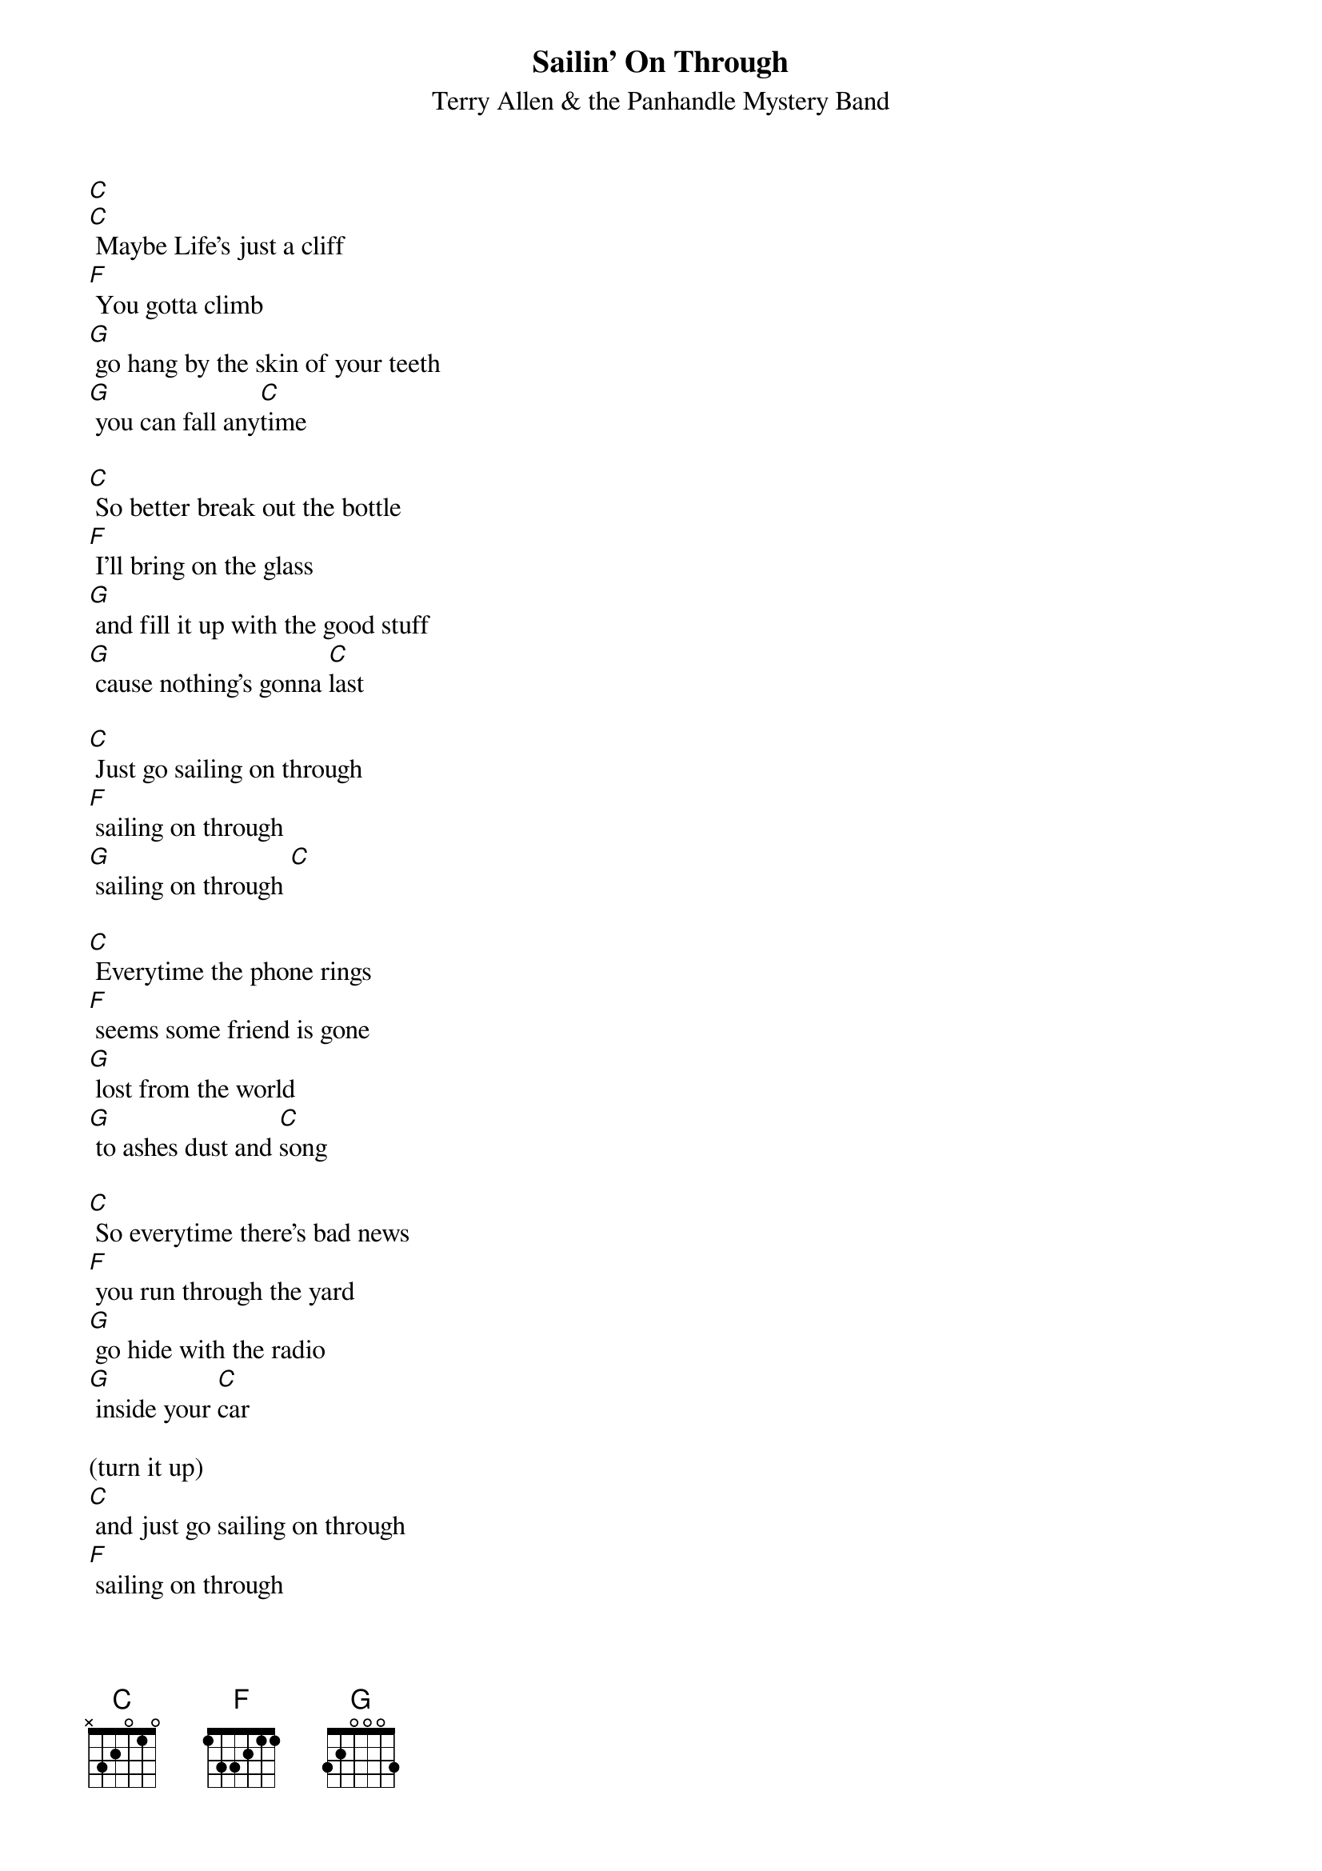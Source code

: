 {t: Sailin' On Through}
{st: Terry Allen & the Panhandle Mystery Band}

[C]
[C] Maybe Life's just a cliff
[F] You gotta climb
[G] go hang by the skin of your teeth
[G] you can fall any[C]time

[C] So better break out the bottle
[F] I'll bring on the glass
[G] and fill it up with the good stuff
[G] cause nothing's gonna [C]last

[C] Just go sailing on through
[F] sailing on through
[G] sailing on through [C]

[C] Everytime the phone rings
[F] seems some friend is gone
[G] lost from the world
[G] to ashes dust and [C]song

[C] So everytime there's bad news
[F] you run through the yard
[G] go hide with the radio
[G] inside your [C]car

(turn it up)
[C] and just go sailing on through
[F] sailing on through
[G] sailing on through [C]

[C] sailing on through
[F] sailing on through
[G] sailing on through [C]

(instrumental)

[C] Go wander the east coast
[F] go wander the west
[G] now you never had to wonder
[G] which one you liked the [C]best

[C] And the highway's your mainline
[F] highway's a snake
[G] hard as a habit
[G] gone bad is to [C]break

[C] Just go sailing on through
[F] sailing on through
[G] sailing on through [C]


[C] There's storms in the gulf
[F] fires on the plains
[G] half the world is screwed
[G] the other half's in[C]sane

[C] So better break out the bottle
[F] and bring on the glass
[G] and fill it up with the good stuff
[G] cause everything must [C]pass

[C] Just go sailing on through
[F] sailing on through
[G] sailing on through [C]

(just like Moby Dick)
[C] Go sailing on through
[F] sailing on through
[G] sailing on through [C]
